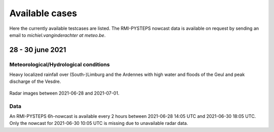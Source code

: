 Available cases
===============
Here the currently available testcases are listed. The RMI-PYSTEPS nowcast data is available on request by sending an email to *michiel.vanginderachter at meteo.be*.


28 - 30 june 2021
------------------
Meteorological/Hydrological conditions
^^^^^^^^^^^^^^^^^^^^^^^^^^^^^^^^^^^^^^^^
Heavy localized rainfall over (South-)Limburg and the Ardennes with high water and floods of the Geul and peak discharge of the Vesdre.

.. _case1:

.. figure:: figures/radar_analysis_202106280000.gif
   :alt: Radar images between 2021-06-28 and 202107-01
   :align: center
   :width: 400px
   
   Radar images between 2021-06-28 and 2021-07-01.

Data
^^^^^
An RMI-PYSTEPS 6h-nowcast is available every 2 hours between 2021-06-28 14:05 UTC and 2021-06-30 18:05 UTC.
Only the nowcast for 2021-06-30 10:05 UTC is missing due to unavailable radar data.

